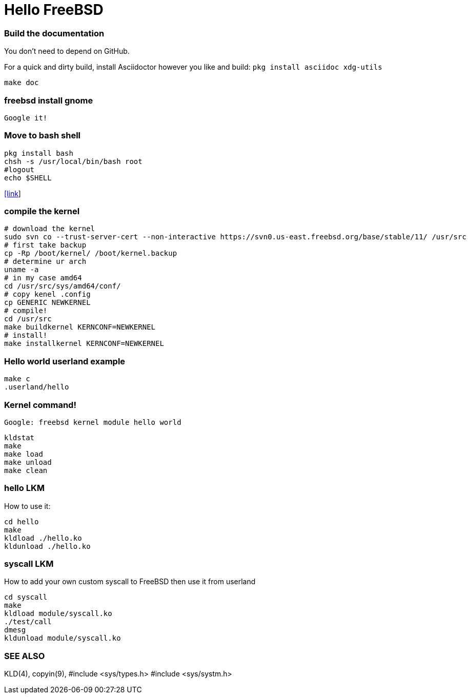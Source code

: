 # Hello FreeBSD

### Build the documentation
You don’t need to depend on GitHub.

For a quick and dirty build, install Asciidoctor however you like and build:
`pkg install asciidoc xdg-utils`
....
make doc
....

### freebsd install gnome
....
Google it!
....

### Move to bash shell
....
pkg install bash
chsh -s /usr/local/bin/bash root
#logout
echo $SHELL
....
https://serverfault.com/a/228512[[link]]

### compile the kernel
....
# download the kernel
sudo svn co --trust-server-cert --non-interactive https://svn0.us-east.freebsd.org/base/stable/11/ /usr/src
# first take backup
cp -Rp /boot/kernel/ /boot/kernel.backup
# determine ur arch
uname -a
# in my case amd64
cd /usr/src/sys/amd64/conf/
# copy kenel .config
cp GENERIC NEWKERNEL
# compile!
cd /usr/src
make buildkernel KERNCONF=NEWKERNEL
# install!
make installkernel KERNCONF=NEWKERNEL
....


### Hello world userland example
....
make c
.userland/hello
....

### Kernel command!
`Google: freebsd kernel module hello world`
....
kldstat
make
make load
make unload
make clean
....

### hello LKM
How to use it:
....
cd hello
make
kldload ./hello.ko
kldunload ./hello.ko
....

### syscall LKM
How to add your own custom syscall to FreeBSD then use it from userland
....
cd syscall
make
kldload module/syscall.ko
./test/call
dmesg
kldunload module/syscall.ko
....


### SEE ALSO
KLD(4), copyin(9),
#include <sys/types.h>
#include <sys/systm.h>

